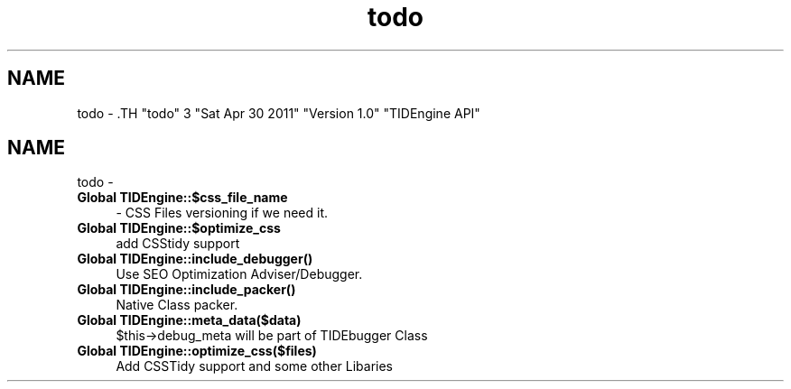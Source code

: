 .TH "todo" 3 "Sat Apr 30 2011" "Version 1.0" "TIDEngine API" \" -*- nroff -*-
.ad l
.nh
.SH NAME
todo \- .TH "todo" 3 "Sat Apr 30 2011" "Version 1.0" "TIDEngine API" \" -*- nroff -*-
.ad l
.nh
.SH NAME
todo \-  
.IP "\fBGlobal \fBTIDEngine::$css_file_name\fP \fP" 1c
- CSS Files versioning if we need it. 
.PP
.PP
 
.IP "\fBGlobal \fBTIDEngine::$optimize_css\fP \fP" 1c
add CSStidy support
.PP
.PP
 
.IP "\fBGlobal \fBTIDEngine::include_debugger\fP() \fP" 1c
Use SEO Optimization Adviser/Debugger.
.PP
.PP
 
.IP "\fBGlobal \fBTIDEngine::include_packer\fP() \fP" 1c
Native Class packer. 
.PP
.PP
 
.IP "\fBGlobal \fBTIDEngine::meta_data\fP($data) \fP" 1c
$this->debug_meta will be part of TIDEbugger Class 
.PP
.PP
 
.IP "\fBGlobal \fBTIDEngine::optimize_css\fP($files) \fP" 1c
Add CSSTidy support and some other Libaries 
.PP

